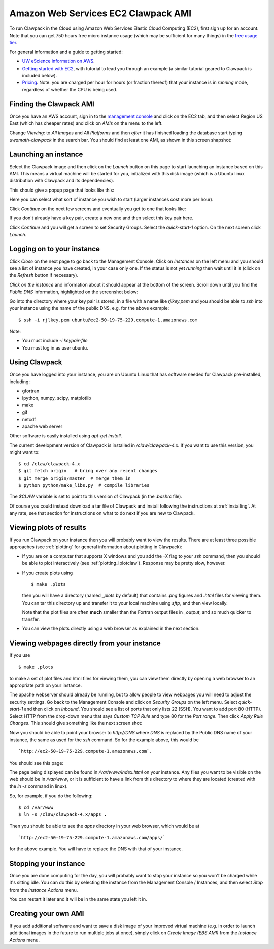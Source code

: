 
.. _aws:

Amazon Web Services EC2 Clawpack AMI
====================================

To run Clawpack in the Cloud using Amazon Web Services Elastic Cloud
Computing (EC2), first sign up for an account.  Note that 
you can get 750 hours free micro instance usage
(which may be sufficient for many things) in the
`free usage tier <http://aws.amazon.com/free/>`_.


For general information and a guide to getting started:

* `UW eScience information on AWS <http://escience.washington.edu/get-help-now/get-started-amazon-web-services>`_.

* `Getting started with EC2
  <http://docs.amazonwebservices.com/AWSEC2/latest/GettingStartedGuide/>`_,
  with tutorial to lead you through an example (a similar tutorial geared
  to Clawpack is included below).

* `Pricing <http://aws.amazon.com/ec2/#pricing>`_.  Note: you are charged
  per hour for hours (or fraction thereof) that your instance is in
  `running` mode, regardless of whether the CPU is being used.


Finding the Clawpack AMI
------------------------


Once you have an AWS account, sign in to the 
`management console <https://console.aws.amazon.com/ec2/>`_
and click on the
EC2 tab, and then select Region US East (which has cheaper rates) and click
on `AMIs` on the menu to the left.  

Change `Viewing:` to `All Images` and `All Platforms` and then *after* it
has finished loading the database start typing 
`uwamath-clawpack` in the search bar.  You
should find at least one AMI, as shown in this screen shapshot:

.. image:: images/aws1.png
   :width: 15cm
   
Launching an instance
---------------------

Select the Clawpack image and then
click on the `Launch` button on this page to start launching an instance 
based on this AMI.  This means a virtual machine will be started for you,
initialized with this disk image (which is a Ubuntu linux distribution with
Clawpack and its dependencies).

This should give a popup page that looks like this:

.. image:: images/aws2.png
   :width: 15cm

Here you can select what sort of instance you wish to start (larger
instances cost more per hour).

Click `Continue` on the next few screens and eventually you get to one that
looks like:

.. image:: images/aws3.png
   :width: 15cm

If you don't already have a key pair, create a new one and then
select this key pair here.

Click `Continue` and you will get a screen to set Security Groups.  Select
the `quick-start-1` option.  On the next screen click `Launch`.


Logging on to your instance
---------------------------

Click `Close` on the next page to
go back to the Management Console.  Click on `Instances` on the left menu
and you should see a list of instance you
have created, in your case only one.  If the status is not yet `running`
then wait until it is (click on the `Refresh` button if necessary).

*Click on the instance* and information about it should appear at the bottom
of the screen. Scroll down until you find the `Public DNS` information,
highlighted on the screenshot below:

.. image:: images/aws4.png
   :width: 15cm

Go into the directory where your key pair is stored, in a file with a name
like `rjlkey.pem` and you should be able to `ssh` into your instance using
the name of the public DNS, e.g. for the above example::

    $ ssh -i rjlkey.pem ubuntu@ec2-50-19-75-229.compute-1.amazonaws.com

Note:

* You must include `-i keypair-file`

* You must log in as user ubuntu.

Using Clawpack
--------------

Once you have logged into your instance, you are on Ubuntu Linux that has
software needed for Clawpack pre-installed, including:

* gfortran
* Ipython, numpy, scipy, matplotlib
* make
* git
* netcdf
* apache web server

Other software is easily installed using `apt-get install`.

The current development version of Clawpack is installed in
`/claw/clawpack-4.x`.  If you want to use this version, you might want to::

    $ cd /claw/clawpack-4.x
    $ git fetch origin   # bring over any recent changes
    $ git merge origin/master  # merge them in
    $ python python/make_libs.py  # compile libraries

The `$CLAW` variable is set to point to this version of Clawpack (in the
`.bashrc` file).

Of course you could instead download a tar file of Clawpack and install
following the instructions at :ref:`installing`.  At any rate, see that
section for instructions on what to do next if you are new to Clawpack.

Viewing plots of results
------------------------

If you run Clawpack on your instance then you will probably want to view the
results.  There are at least three possible approaches (see :ref:`plotting`
for general information about plotting in Clawpack):

* If you are on a computer that supports X windows and you
  add the `-X` flag to your `ssh` command, then you should be able to
  plot interactively (see :ref:`plotting_Iplotclaw`).  
  Response may be pretty slow, however.

* If you create plots using ::

    $ make .plots

  then you will have a directory (named `_plots` by default) that contains
  `.png`
  figures and `.html` files for viewing them.  You can tar this directory up
  and transfer it to your local machine using `sftp`, and then view locally.

  Note that the plot files are often **much** smaller than the Fortran
  output files in `_output`, and so much quicker to transfer.  

* You can view the plots directly using a web browser as explained in the
  next section.

Viewing webpages directly from your instance
--------------------------------------------

If you use ::

    $ make .plots

to make a set of plot files and html files for viewing them, you can view
them directly by opening a web browser to an appropriate path on your
instance.  

The apache webserver should already be running, but to allow people to view
webpages you will need to adjust the security settings.  Go back to the
Management Console and click on `Security Groups` on the left menu.  Select
`quick-start-1` and then click on `Inbound`.  You should see a list of ports
that only lists 22 (SSH).  You want to add port 80 (HTTP).  Select HTTP from
the drop-down menu that says `Custom TCP Rule` and type 80 for the `Port
range`.  Then click `Apply Rule Changes`.  This should give something like
the next screen shot:

.. image:: images/aws5.png
   :width: 15cm


Now you should be able to point your browser to `http://DNS` where `DNS` is
replaced by the Public DNS name of your instance, the same as used for the
`ssh` command.  So for the example above, this would be ::

    `http://ec2-50-19-75-229.compute-1.amazonaws.com`.  

You should see this page:

.. image:: images/aws6.png
   :width: 15cm

The page being displayed can be found in `/var/www/index.html` on your
instance.  Any files you want to be visible on the web should be in
`/var/www`, or it is sufficient to have a link from this directory to where
they are located (created with the `ln -s` command in linux). 

So, for example, if you do the following::

    $ cd /var/www
    $ ln -s /claw/clawpack-4.x/apps .

Then you should be able to see the `apps` directory in your web browser,
which would be at ::

    `http://ec2-50-19-75-229.compute-1.amazonaws.com/apps/`

for the above example.  You will have to replace the DNS with that of your
instance.

Stopping your instance
----------------------

Once you are done computing for the day, you will probably want to stop your
instance so you won't be charged while it's sitting idle.  You can do this
by selecting the instance from the Management Console / Instances, and then
select `Stop` from the `Instance Actions` menu.

You can restart it later and it will be in the same state you left it in.

Creating your own AMI
---------------------

If you add additional software and want to save a disk image of your
improved virtual machine (e.g. in order to launch additional images in the
future to run multiple jobs at once), simply click on `Create Image (EBS
AMI)` from the `Instance Actions` menu.


